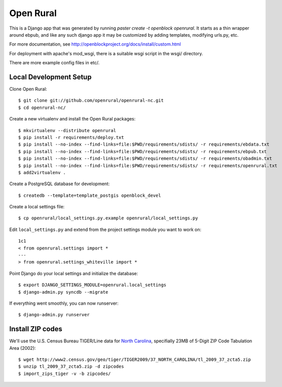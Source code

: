 Open Rural
==========

This is a Django app that was generated by running
`paster create -t openblock openrural`.
It starts as a thin wrapper around ebpub, and like any such django app
it may be customized by adding templates, modifying urls.py, etc.

For more documentation, see
http://openblockproject.org/docs/install/custom.html

For deployment with apache's mod_wsgi, there is a suitable wsgi script
in the wsgi/ directory.

There are more example config files in etc/.

Local Development Setup
-----------------------

Clone Open Rural::

    $ git clone git://github.com/openrural/openrural-nc.git
    $ cd openrural-nc/

Create a new virtualenv and install the Open Rural packages::

    $ mkvirtualenv --distribute openrural
    $ pip install -r requirements/deploy.txt
    $ pip install --no-index --find-links=file:$PWD/requirements/sdists/ -r requirements/ebdata.txt
    $ pip install --no-index --find-links=file:$PWD/requirements/sdists/ -r requirements/ebpub.txt
    $ pip install --no-index --find-links=file:$PWD/requirements/sdists/ -r requirements/obadmin.txt
    $ pip install --no-index --find-links=file:$PWD/requirements/sdists/ -r requirements/openrural.txt
    $ add2virtualenv .

Create a PostgreSQL database for development::

    $ createdb --template=template_postgis openblock_devel

Create a local settings file::

    $ cp openrural/local_settings.py.example openrural/local_settings.py

Edit ``local_settings.py`` and extend from the project settings module you want to work on::

    1c1
    < from openrural.settings import *
    ---
    > from openrural.settings_whiteville import *

Point Django do your local settings and initialize the database::

    $ export DJANGO_SETTINGS_MODULE=openrural.local_settings
    $ django-admin.py syncdb --migrate

If everything went smoothly, you can now runserver::

    $ django-admin.py runserver

Install ZIP codes
-----------------

We'll use the U.S. Census Bureau TIGER/Line data for `North Carolina <http://www2.census.gov/cgi-bin/shapefiles2009/state-files?state=37>`_, specifially 23MB of 5-Digit ZIP Code Tabulation Area (2002)::

    $ wget http://www2.census.gov/geo/tiger/TIGER2009/37_NORTH_CAROLINA/tl_2009_37_zcta5.zip
    $ unzip tl_2009_37_zcta5.zip -d zipcodes
    $ import_zips_tiger -v -b zipcodes/
